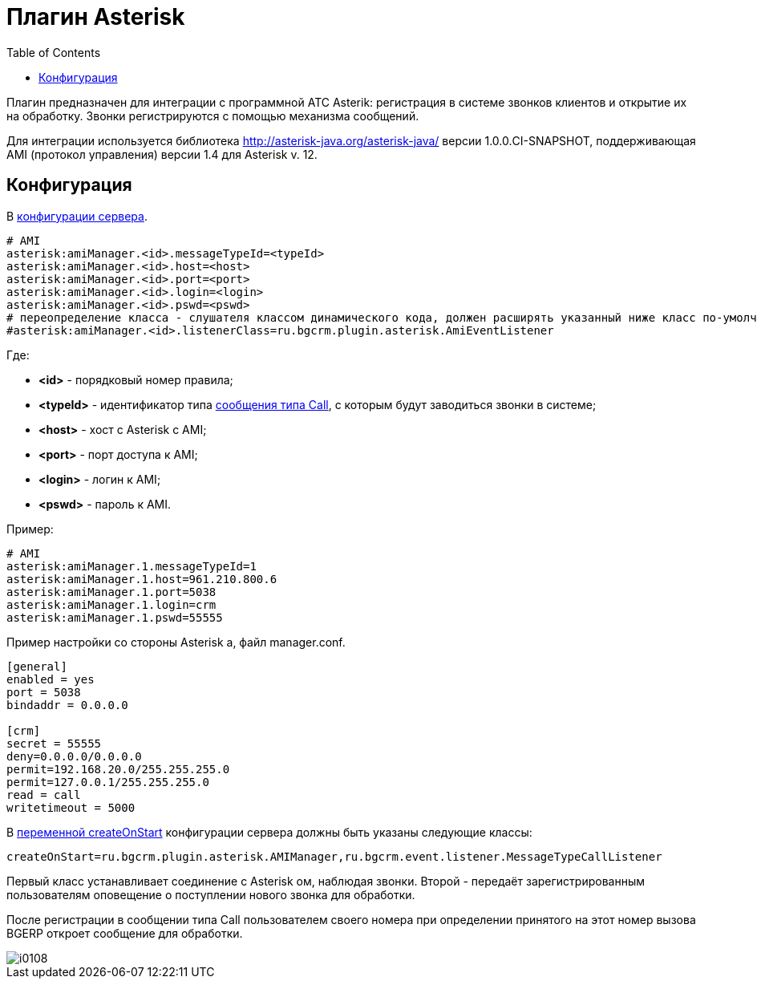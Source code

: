 = Плагин Asterisk
:toc:

Плагин предназначен для интеграции c программной АТС Asterik: регистрация в системе звонков клиентов и открытие их на обработку. 
Звонки регистрируются с помощью механизма сообщений.

Для интеграции используется библиотека http://asterisk-java.org/asterisk-java/ версии 1.0.0.CI-SNAPSHOT, 
поддерживающая AMI (протокол управления) версии 1.4 для Asterisk v. 12.

== Конфигурация 
В <<../../kernel/setup.adoc#config, конфигурации сервера>>.
[source]
----
# AMI
asterisk:amiManager.<id>.messageTypeId=<typeId>
asterisk:amiManager.<id>.host=<host>
asterisk:amiManager.<id>.port=<port>
asterisk:amiManager.<id>.login=<login>
asterisk:amiManager.<id>.pswd=<pswd>
# переопределение класса - слушателя классом динамического кода, должен расширять указанный ниже класс по-умолчанию
#asterisk:amiManager.<id>.listenerClass=ru.bgcrm.plugin.asterisk.AmiEventListener
----
Где:
[square]
* *<id>* - порядковый номер правила;
* *<typeId>* - идентификатор типа <<../../kernel/message.adoc#type-call, сообщения типа Call>>, с которым будут заводиться звонки в системе;
* *<host>* - хост с Asterisk с AMI;
* *<port>* - порт доступа к AMI;
* *<login>* - логин к AMI;
* *<pswd>* - пароль к AMI.

Пример:
[source]
----
# AMI
asterisk:amiManager.1.messageTypeId=1
asterisk:amiManager.1.host=961.210.800.6
asterisk:amiManager.1.port=5038
asterisk:amiManager.1.login=crm
asterisk:amiManager.1.pswd=55555
----

Пример настройки со стороны Asterisk а, файл manager.conf.
[source]
----
[general]
enabled = yes
port = 5038
bindaddr = 0.0.0.0
 
[crm]
secret = 55555
deny=0.0.0.0/0.0.0.0
permit=192.168.20.0/255.255.255.0
permit=127.0.0.1/255.255.255.0
read = call
writetimeout = 5000
----

В <<../../kernel/extension.adoc#run-on-start, переменной createOnStart>> конфигурации сервера должны быть указаны следующие классы:
[source]
----
createOnStart=ru.bgcrm.plugin.asterisk.AMIManager,ru.bgcrm.event.listener.MessageTypeCallListener
----

Первый класс устанавливает соединение с Asterisk ом, наблюдая звонки. 
Второй - передаёт зарегистрированным пользователям оповещение о поступлении нового звонка для обработки.

После регистрации в сообщении типа Call пользователем своего номера при определении принятого на этот номер вызова BGERP откроет сообщение для обработки.

image::_res/i0108.png[]